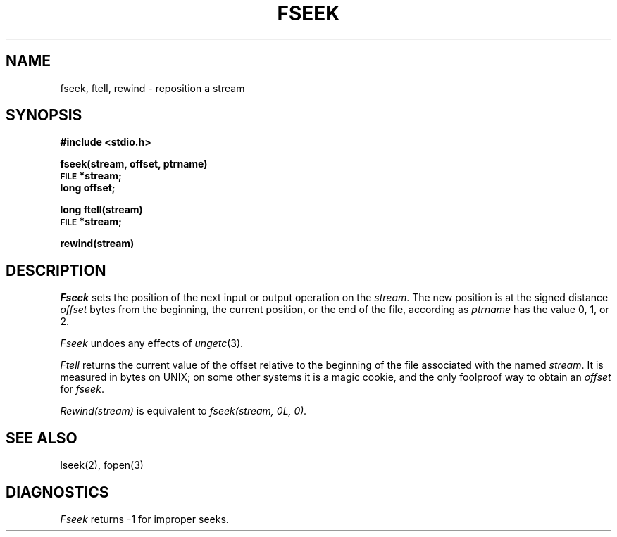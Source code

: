 .\"	@(#)fseek.3	4.1 (Berkeley) 5/15/85
.\"
.TH FSEEK 3S 
.AT 3
.SH NAME
fseek, ftell, rewind \- reposition a stream
.SH SYNOPSIS
.B #include <stdio.h>
.PP
.B fseek(stream, offset, ptrname)
.br
.SM
.B FILE
.B *stream;
.br
.B long offset;
.PP
.B long ftell(stream)
.br
.SM
.B FILE
.B *stream;
.PP
.B rewind(stream)
.SH DESCRIPTION
.I Fseek
sets the position of the next input or output
operation on the
.IR stream .
The new position is at the signed distance
.I offset
bytes
from the beginning, the current position, or the end of the file,
according as 
.I ptrname
has the value 0, 1, or 2.
.PP
.I Fseek
undoes any effects of
.IR  ungetc (3).
.PP
.I Ftell
returns the current value of the offset relative to the beginning
of the file associated with the named
.IR stream .
It is measured in bytes on UNIX;
on some other systems it is a magic cookie,
and the only foolproof way to obtain an 
.I offset
for
.IR fseek .
.PP
.I Rewind(stream)
is equivalent to
.I "fseek(stream, 0L, 0)."
.SH "SEE ALSO"
lseek(2),
fopen(3)
.SH DIAGNOSTICS
.I Fseek
returns \-1 for improper seeks.
